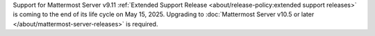 Support for Mattermost Server v9.11 :ref:`Extended Support Release <about/release-policy:extended support releases>` is coming to the end of its life cycle on May 15, 2025. Upgrading to :doc:`Mattermost Server v10.5 or later </about/mattermost-server-releases>` is required.